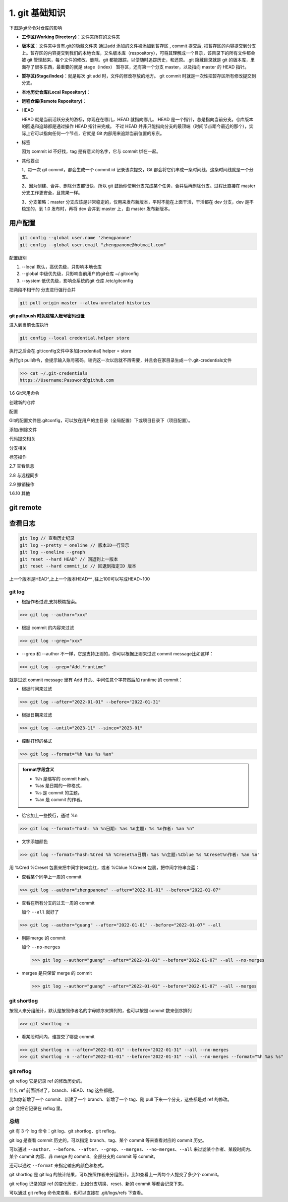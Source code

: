 ========================
1. git 基础知识
========================

下图是git命令对仓库的影响 |image1|




- **工作区(Working Directory)**：文件夹所在的文件夹

- **版本区**：文件夹中含有.git的隐藏文件夹 通过add 添加的文件被添加到暂存区 , commit 提交后, 把暂存区的内容提交到分支上。暂存区的内容提交到我们的本地仓库，又名版本库（respository），可将其理解成一个目录，该目录下的所有文件都会被 git 管理起来，每个文件的修改、删除、git 都能跟踪，以便随时追踪历史，和还原。.git 隐藏目录就是 git 的版本库，里面存了很多东西，最重要的就是 stage（index） 暂存区，还有第一个分支 master，以及指向 master 的 HEAD 指针。

- **暂存区(Stage/Index)**：就是每次 git add 时，文件的修改存放的地方。  git commit 时就是一次性把暂存区所有修改提交到分支。

- **本地历史仓库(Local Repository)**：

- **远程仓库(Remote Repository)**：

- HEAD

  HEAD   就是当前活跃分支的游标，你现在在哪儿，HEAD 就指向哪儿。
  HEAD 是一个指针，总是指向当前分支。仓库版本的回退和追踪都是通过操作 HEAD 指针来完成。
  不过 HEAD 并非只能指向分支的最顶端（时间节点距今最近的那个），实际上它可以指向任何一个节点，它就是 Git 内部用来追踪当前位置的东东。

- 标签

  因为 commit id 不好找，tag 是有意义的名字，它与 commit 绑在一起。

- 其他要点

  1、每一次 git commit，都会生成一个 commit id 记录该次提交，Git 都会将它们串成一条时间线，这条时间线就是一个分支。

  2、因为创建、合并、删除分支都很快，所以 git 鼓励你使用分支完成某个任务，合并后再删除分支。过程比直接在 master 分支工作更安全，且效果一样。
  
  3、分支策略：master 分支应该是非常稳定的，仅用来发布新版本，平时不能在上面干活，干活都在 dev 分支，dev 是不稳定的，到 1.0 发布时，再将 dev 合并到 master 上，由 master 发布新版本。




用户配置
==========

.. code-block:: shell
 
   git config --global user.name 'zhengpanone'
   git config --global user.email "zhengpanone@hotmail.com"


配置级别

1. --local 默认，高优先级，只影响本地仓库
#. --global 中级优先级，只影响当前用户的git仓库 ~/.gitconfig
#. --system 低优先级，影响全系统的git 仓库 /etc/gitconfig


把两段不相干的 分支进行强行合并

.. code-block:: shell

   git pull origin master --allow-unrelated-histories


**git pull/push 时免除输入账号密码设置**

进入到当前仓库执行

.. code-block:: shell

   git config --local credential.helper store


执行之后会在.git/config文件中多加[credential] helper = store

.. code-block:: text
   :emphasize-lines: 10
   :linenos:

   [core]
      repositoryformatversion = 0
      filemode = true
      bare = false
      logallrefupdates = true
   [remote "origin"]
      url = https://github.com/zhengpanone/blogs.git
      fetch = +refs/heads/*:refs/remotes/origin/*
   [credential]
      helper = store

执行git pull命令，会提示输入账号密码。输完这一次以后就不再需要，并且会在家目录生成一个.git-credentials文件



>>> cat ~/.git-credentials
https://Username:Password@github.com


1.6 Git常用命令


创建新的仓库

.. code-block:: shell
   :linenos:

   git init  # 在当前目录新建一个Git仓库
   git init [project_name]    # 新建一个目录，并将其初始化为Git仓库
   git clone [url]    #远程下载一个仓库


配置

Git的配置文件是.gitconfig，可以放在用户的主目录（全局配置）下或项目目录下（项目配置）。

.. code-block:: shell
   :emphasize-lines: 5
   :linenos:

   
   git config --list    # 显示当前的 Git 配置
   
   git config -e [--global]      # 编辑 Git 配置
   
   git config [--global] user.name "[name]"
   git config [--global] user.email "[email address]"

添加/删除文件

.. code-block:: shell
   :emphasize-lines: 5
   :linenos:

   
   git add [file1] [file2] ...   # 将指定文件添加到暂存区中
   
   git add [dir]  # 将指定目录添加到暂存区中，包括子目录
   
   git add .   # 将当前目录中的所有文件添加到暂存区中
   
   git add -p  # 在添加每个更改之前都进行确认,对于同一个文件的多个更改，建议分开提交
   
   git rm [file1] [file2] ...    # 将指定文件从工作区删除，并将本次删除添加到暂存区
   
   git rm --cached [file]  # 停止追踪指定的文件，不会删除文件
   
   git mv [file-original] [file-renamed]  # 对指定文件进行重命名，并添加到暂存区中


代码提交相关

.. code-block:: shell
   :emphasize-lines: 5
   :linenos:

   git commit [file1] [file2] ... -m [message]  # 将指定的文件从暂存区中提交到仓库
   
   git commit -a # 将工作区的更改直接提交到仓库
   
   git commit -v  # 提交前展示所有的变动
   
   git commit --amend -m [message]  # 使用新提交代替上次提交 如果代码没有任何变动，将会用于重写上次提交的提交信息
   
   git commit --amend [file1] [file2] ...  # 重做上次的提交，并将指定的文件包含其中
 
分支相关

.. code-block:: shell
   :linenos:

   
   git branch     # 列出本地分支
   
   git branch -r  # 列出所有远程分支
   
   git branch -a  # 列出本地和远程的所有分支
   
   git branch [branch-name]   # 新建分支，并留在当前分支
   
   git checkout -b [branch]   # 新建分支，并切换到新分支
   
   git branch [branch] [commit]  # 指向某次提交新建分支
   
   git branch --track [branch] [remote-branch]  # 创建一个新分支，并与指定的远程分支建立跟踪关系
   
   git checkout [branch-name]    # 切换到指定分支，并更新工作区
   
   git checkout -    # 切换到上一个分支
   
   git branch --set-upstream [branch] [remote-branch]    # 将本地分支与指定的远程分支建立跟踪关系
   
   git merge [branch]   # 合并指定分支与当前分支
   
   git cherry-pick [commit]      # 将指定的提交合并到本地分支
   
   git branch -d [branch-name]   # 删除分支
   
   git push origin --delete [branch-name]    # 删除远程分支
   git branch -dr [remote/branch]

标签操作

.. code-block:: shell
   :linenos:

   
   git tag  # 列出所有标签
   
   git tag [tag]  # 在当前提交上创建一个新标签
   
   git tag [tag] [commit]  # 在指定提交上创建一个新标签
   
   git tag -d [tag]  # 删除本地标签
   
   git push origin :refs/tags/[tagName]   # 删除远程标签
   
   git show [tag]    # 查看标签信息
   
   git push [remote] [tag]    # 提交指定标签
   
   git push [remote] --tags   # 提交所有标签
   
   git checkout -b [branch] [tag]   # 创建一个新分支，指向特定的标签


2.7 查看信息

.. code-block:: shell
   :linenos:

   
   git log --stat    # 显示提交历史和每次提交的文件
   
   git log -S [keyword]    # 指定关键字搜索提交历史
   
   git log [tag] HEAD --pretty=format:%s     # 显示自某次提交以来的所有更改，一次提交显示一行。
   
   git log [tag] HEAD --grep feature      # 显示自某次提交以来的所有更改，其提交描述必须符合搜索条件。
   
   git log --follow [file]    # 显示指定文件的提交历史
   git whatchanged [file]
   
   git log -p [file]    # 显示与指定文件相关的每个差异
   
   git log -5 --pretty --oneline    # 显示最近 5 次提交
   
   git shortlog -sn     # 显示所有的提交用户，已提交数目多少排名
   
   git blame [file]     # 显示指定文件何时被何人修改过
   
   git diff    # 显示暂存区和工作区的文件差别
   
   git diff --cached [file]      # 显示暂存区和上一次提交的差别
   
   git diff HEAD     # 显示工作区和当前分支的最近一次提交的差别
   
   git diff [first-branch]...[second-branch]    # 显示指定两次提交的差别
   
   git diff --shortstat "@{0 day ago}"    # 显示今天提交了多少代码
   
   git show [commit]    # 显示特定提交的提交信息和更改的内容
   
   git show --name-only [commit]    # 新手某次提交改动了哪些文件
   
   git show [commit]:[filename]     # 显示某个提交的特定文件的内容
   
   git reflog           # 显示当前分支的最新提交

2.8 与远程同步

.. code-block:: shell
   :linenos:

   # 从远程分支下载所有变动
   git fetch [remote]
   # 显示某个远程参考的信息
   git remote show [remote]
   # 新建一个远程仓库，并命名
   git remote add [shortname] [url]
   # 检索远程存储库的更改，并与本地分支合并
   git pull [remote] [branch]
   # 将本地分支提交到远程仓库
   git push [remote] [branch]
   # 将当前分支强制提交到远程仓库，即使有冲突存在
   git push [remote] --force
   # 将所有分支提交到远程仓库
   git push [remote] --all

2.9 撤销操作
 
.. code-block:: shell
   :linenos:
 
   
   git checkout [file]     # 将暂存区中的指定文件还原到工作区，保留文件变动
   # 将指定文件从某个提交还原到暂存区和工作区
   git checkout [commit] [file]
   # 将暂存区中的所有文件还原到工作区
   git checkout .
   # 重置暂存区中的指定文件，与先前的提交保持一致，但保持工作空间的变动不变
   git reset [file]
   # 重置暂存区和工作区中的指定文件，并与最近一次提交保持一致，工作空间文件变动不会保留
   git reset --hard
   # 重置暂存区，指向指定的某次提交，工作区的内容不会被覆盖
   git reset [commit]
   # 重置暂存区和工作区中的指定文件，并与指定的某次提交保持一致，工作区的内容会被覆盖
   git reset --hard [commit]
   # 将 HEAD 重置为指定的某次提交，保持暂存区和工作区的内容不变
   git reset --keep [commit]
   
   git revert [commit]  # 新建新提交以撤消指定的提交
   
   git stash   # 暂存为提交的变动，并在稍后移动它们
   git stash pop

1.6.10 其他

.. code-block:: shell
   :linenos:

   
   git archive    # 生成用于发布的存档


.. |image1| image:: ./image/181121.jpg


git remote 
==============

.. code-block:: shell
   :linenos:

   git remote add <name> <url> # 创建一个与远程仓库的关联关系

   git remote rm <name> # 删除别名为<name>的远程仓库的关联关系

   git remote rename <old-name> <new-name> # 将别名<old-name>的远程仓库的关联关系重命名为<new-name>

查看日志
==============


.. code-block:: shell

   git log // 查看历史纪录
   git log --pretty = oneline // 版本ID一行显示
   git log --oneline --graph 
   git reset --hard HEAD^ // 回退到上一版本
   git reset --hard commit_id // 回退到指定ID 版本

上一个版本是HEAD^,上上一个版本HEAD^^ ,往上100可以写成HEAD~100


git log
>>>>>>>>>>>>>>>

- 根据作者过滤,支持模糊搜索。

>>> git log --author="xxx"

- 根据 commit 的内容来过滤

>>> git log --grep="xxx"

- --grep 和 --author 不一样，它是支持正则的，你可以根据正则来过滤 commit message比如这样：

>>> git log --grep="Add.*runtime"

就是过滤 commit message 里有 Add 开头、中间任意个字符然后加 runtime 的 commit：

- 根据时间来过滤

>>> git log --after="2022-01-01" --before="2022-01-31"

- 根据日期来过滤

>>> git log --until="2023-11" --since="2023-01"

- 控制打印的格式

>>> git log --format="%h %as %s %an"
   
.. admonition:: format字段含义
   :class: note

   - %h 是缩写的 commit hash，
   - %as 是日期的一种格式，
   - %s 是 commit 的主题，
   - %an 是 commit 的作者。

- 给它加上一些换行，通过 %n

>>> git log --format="hash: %h %n日期: %as %n主题: %s %n作者: %an %n"

- 文字添加颜色

>>> git log --format="hash:%Cred %h %Creset%n日期: %as %n主题:%Cblue %s %Creset%n作者: %an %n"

用 %Cred %Creset 包裹来把中间字符串变红，或者 %Cblue %Creset 包裹，把中间字符串变蓝：

- 查看某个同学上一周的 commit

>>> git log --author="zhengpanone" --after="2022-01-01" --before="2022-01-07"

- 查看在所有分支的过去一周的 commit 

  加个 ``--all`` 就好了

>>> git log --author="guang" --after="2022-01-01" --before="2022-01-07" --all

- 剔除merge 的 commit

  加个 ``--no-merges``

  >>> git log --author="guang" --after="2022-01-01" --before="2022-01-07" --all --no-merges

- merges 是只保留 merge 的 commit 

  >>> git log --author="guang" --after="2022-01-01" --before="2022-01-07" --all --merges

git shortlog
>>>>>>>>>>>>>>>

按照人来分组统计，默认是按照作者名的字母顺序来排列的，也可以按照 commit 数来倒序排列

>>> git shortlog -n

- 看某段时间内，谁提交了哪些 commit

>>> git shortlog -n --after="2022-01-01" --before="2022-01-31" --all --no-merges
>>> git shortlog -n --after="2022-01-01" --before="2022-01-31" --all --no-merges --format="%h %as %s"

git reflog
>>>>>>>>>>>>>>>

git reflog 它是记录 ref 的修改历史的。

什么 ref 前面讲过了，branch、HEAD、tag 这些都是。

比如你新增了一个 commit、新建了一个 branch、新增了一个 tag、刚 pull 下来一个分支，这些都是对 ref 的修改。

git 会把它记录在 reflog 里。

总结
>>>>>>>>>>>>>>>

git 有 3 个 log 命令：git log、git shortlog、git reflog。

git log 是查看 commit 历史的，可以指定 branch、tag、某个 commit 等来查看对应的 commit 历史。

可以通过 ``--author``、``--before``、``--after``、``--grep``、``--merges``、``--no-merges``、``--all`` 来过滤某个作者、某段时间内、某个 commit 内容、非 merge 的 commit、全部分支的 commit 等 commit。

还可以通过 ``--format`` 来指定输出的颜色和格式。

git shortlog 是 git log 的统计结果，可以按照作者来分组统计。比如查看上一周每个人提交了多少个 commit。

git reflog 记录的是 ref 的变化历史，比如分支切换、reset、新的 commit 等都会记录下来。

可以通过 git reflog 命令来查看，也可以直接在 .git/logs/refs 下查看。

